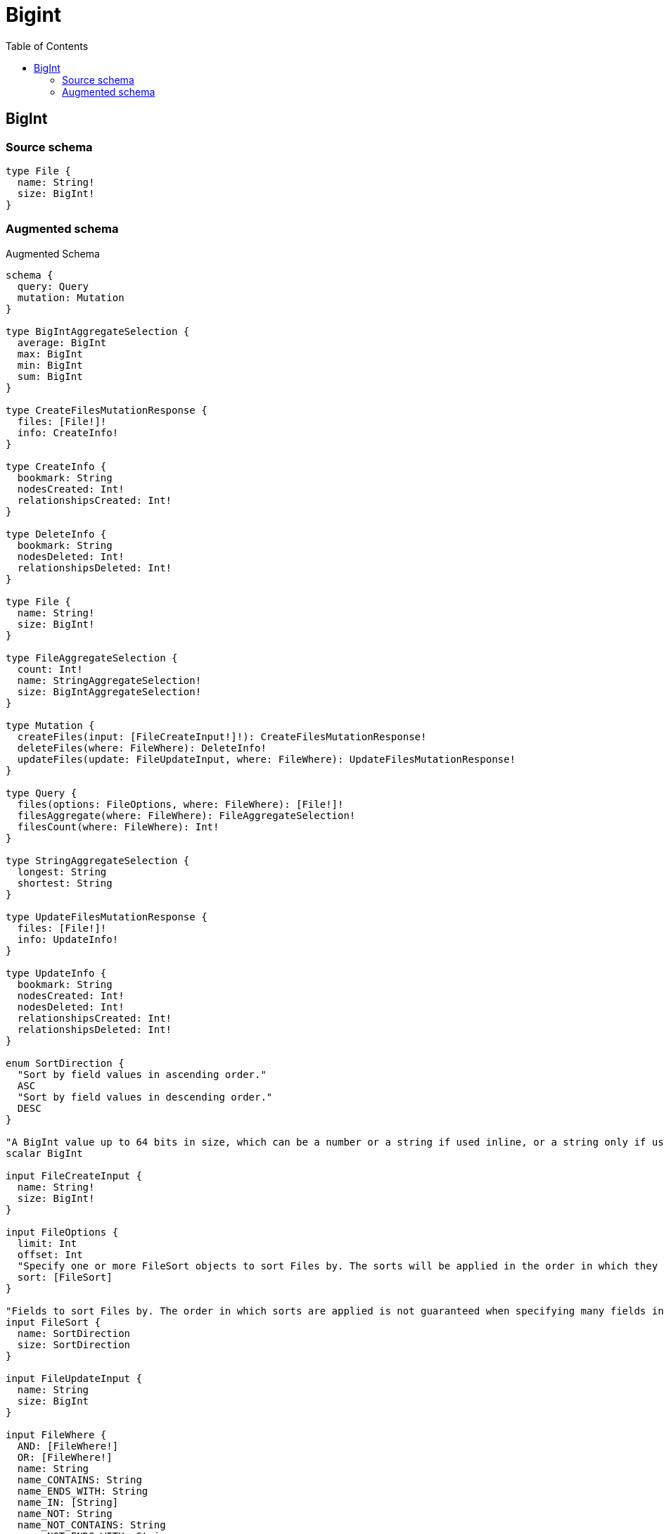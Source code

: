 :toc:

= Bigint

== BigInt

=== Source schema

[source,graphql,schema=true]
----
type File {
  name: String!
  size: BigInt!
}
----

=== Augmented schema

.Augmented Schema
[source,graphql]
----
schema {
  query: Query
  mutation: Mutation
}

type BigIntAggregateSelection {
  average: BigInt
  max: BigInt
  min: BigInt
  sum: BigInt
}

type CreateFilesMutationResponse {
  files: [File!]!
  info: CreateInfo!
}

type CreateInfo {
  bookmark: String
  nodesCreated: Int!
  relationshipsCreated: Int!
}

type DeleteInfo {
  bookmark: String
  nodesDeleted: Int!
  relationshipsDeleted: Int!
}

type File {
  name: String!
  size: BigInt!
}

type FileAggregateSelection {
  count: Int!
  name: StringAggregateSelection!
  size: BigIntAggregateSelection!
}

type Mutation {
  createFiles(input: [FileCreateInput!]!): CreateFilesMutationResponse!
  deleteFiles(where: FileWhere): DeleteInfo!
  updateFiles(update: FileUpdateInput, where: FileWhere): UpdateFilesMutationResponse!
}

type Query {
  files(options: FileOptions, where: FileWhere): [File!]!
  filesAggregate(where: FileWhere): FileAggregateSelection!
  filesCount(where: FileWhere): Int!
}

type StringAggregateSelection {
  longest: String
  shortest: String
}

type UpdateFilesMutationResponse {
  files: [File!]!
  info: UpdateInfo!
}

type UpdateInfo {
  bookmark: String
  nodesCreated: Int!
  nodesDeleted: Int!
  relationshipsCreated: Int!
  relationshipsDeleted: Int!
}

enum SortDirection {
  "Sort by field values in ascending order."
  ASC
  "Sort by field values in descending order."
  DESC
}

"A BigInt value up to 64 bits in size, which can be a number or a string if used inline, or a string only if used as a variable. Always returned as a string."
scalar BigInt

input FileCreateInput {
  name: String!
  size: BigInt!
}

input FileOptions {
  limit: Int
  offset: Int
  "Specify one or more FileSort objects to sort Files by. The sorts will be applied in the order in which they are arranged in the array."
  sort: [FileSort]
}

"Fields to sort Files by. The order in which sorts are applied is not guaranteed when specifying many fields in one FileSort object."
input FileSort {
  name: SortDirection
  size: SortDirection
}

input FileUpdateInput {
  name: String
  size: BigInt
}

input FileWhere {
  AND: [FileWhere!]
  OR: [FileWhere!]
  name: String
  name_CONTAINS: String
  name_ENDS_WITH: String
  name_IN: [String]
  name_NOT: String
  name_NOT_CONTAINS: String
  name_NOT_ENDS_WITH: String
  name_NOT_IN: [String]
  name_NOT_STARTS_WITH: String
  name_STARTS_WITH: String
  size: BigInt
  size_GT: BigInt
  size_GTE: BigInt
  size_IN: [BigInt]
  size_LT: BigInt
  size_LTE: BigInt
  size_NOT: BigInt
  size_NOT_IN: [BigInt]
}

----
